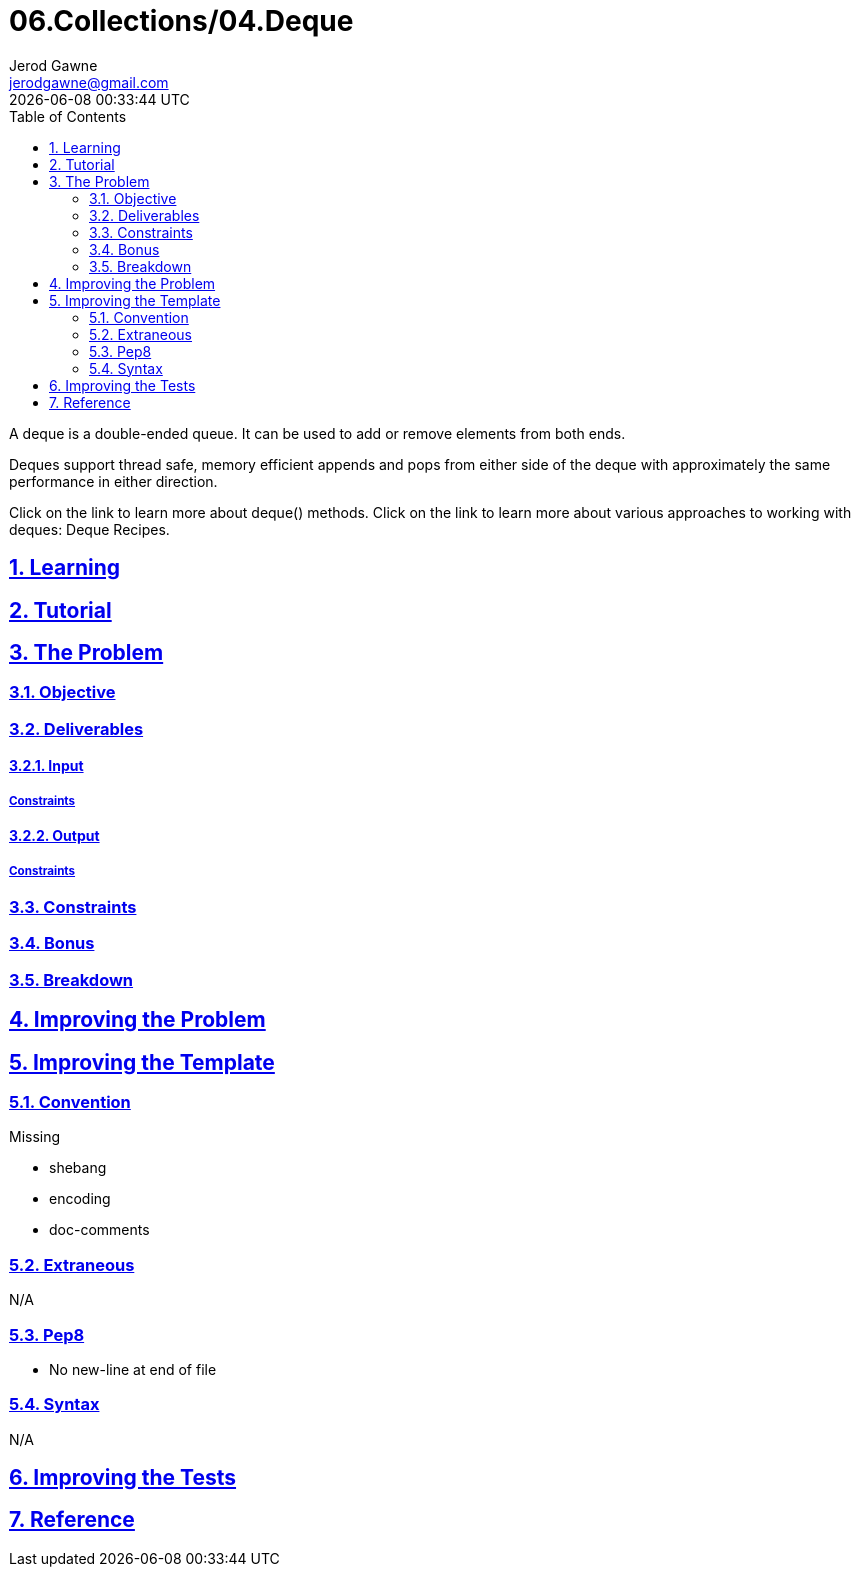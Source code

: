 :author: Jerod Gawne
:email: jerodgawne@gmail.com
:docdate: March 05, 2019
:revdate: {docdatetime}
:src-uri: https://github.com/jerodg/hackerrank

:difficulty: easy
:time-complexity: low
:required-knowledge:
:solution-variability: 2
:score: 20
:keywords: python, {required-knowledge}
:summary:

:doctype: article
:sectanchors:
:sectlinks:
:sectnums:
:toc:
= 06.Collections/04.Deque

A deque is a double-ended queue.
It can be used to add or remove elements from both ends.

Deques support thread safe, memory efficient appends and pops from either side of the deque with approximately the same performance in either direction.

Click on the link to learn more about deque() methods.
Click on the link to learn more about various approaches to working with deques: Deque Recipes.

== Learning

== Tutorial
// todo: tutorial

== The Problem
// todo: state as agile story
=== Objective

=== Deliverables

==== Input

===== Constraints

==== Output

===== Constraints

=== Constraints

=== Bonus

=== Breakdown

== Improving the Problem
// todo: improving the problem

== Improving the Template

=== Convention

.Missing
* shebang
* encoding
* doc-comments

=== Extraneous

N/A

=== Pep8

* No new-line at end of file

=== Syntax

N/A

== Improving the Tests
// todo: improving the tests

== Reference
